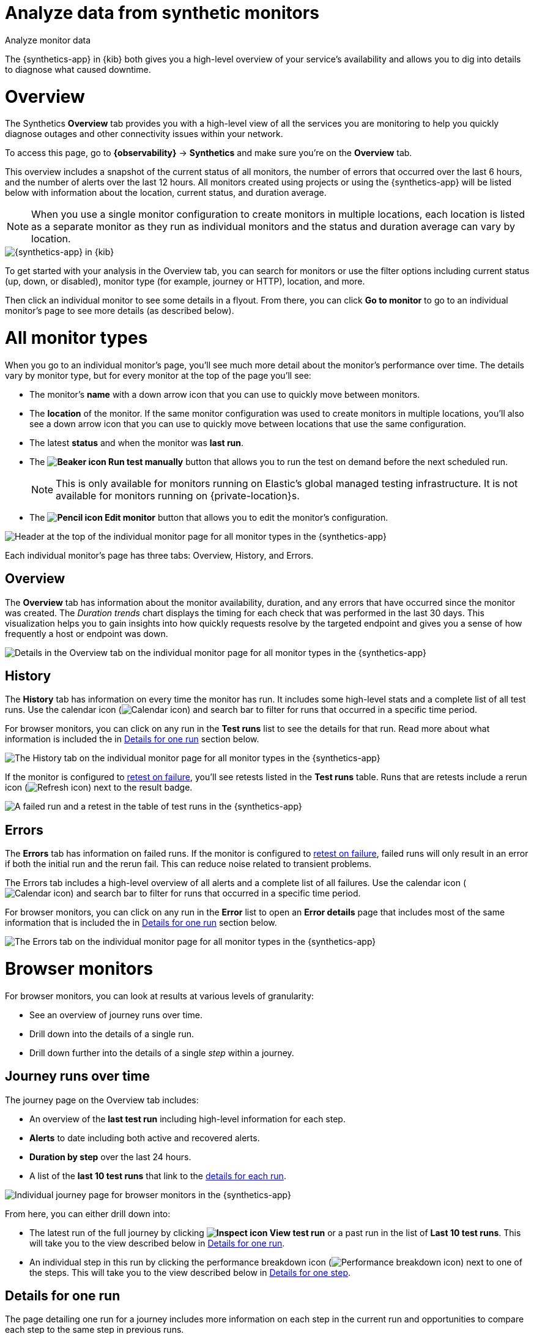 [[synthetics-analyze]]
= Analyze data from synthetic monitors

++++
<titleabbrev>Analyze monitor data</titleabbrev>
++++

The {synthetics-app} in {kib} both gives you a high-level overview of your service's
availability and allows you to dig into details to diagnose what caused downtime.

[discrete]
[[synthetics-analyze-overview]]
= Overview

The Synthetics *Overview* tab provides you with a high-level view of all the services you are monitoring
to help you quickly diagnose outages and other connectivity issues within your network.

To access this page, go to *{observability}* -> *Synthetics* and make sure you're on the *Overview* tab.

This overview includes a snapshot of the current status of all monitors, the number of errors that
occurred over the last 6 hours, and the number of alerts over the last 12 hours.
All monitors created using projects or using the {synthetics-app} will be listed below with information
about the location, current status, and duration average.

[NOTE]
====
When you use a single monitor configuration to create monitors in multiple locations, each location
is listed as a separate monitor as they run as individual monitors and the status and duration average
can vary by location.
====

[role="screenshot"]
image::images/synthetics-monitor-page.png[{synthetics-app} in {kib}]

To get started with your analysis in the Overview tab, you can search for monitors or
use the filter options including current status (up, down, or disabled),
monitor type (for example, journey or HTTP), location, and more.

Then click an individual monitor to see some details in a flyout.
From there, you can click *Go to monitor* to go to an individual monitor's page
to see more details (as described below).

[discrete]
[[synthetics-analyze-individual-monitors]]
= All monitor types

When you go to an individual monitor's page, you'll see much more detail about the monitor's
performance over time. The details vary by monitor type, but for every monitor at the top of the
page you'll see:

* The monitor's *name* with a down arrow icon that you can use to quickly move between monitors.
* The *location* of the monitor. If the same monitor configuration was used to create monitors in
  multiple locations, you'll also see a down arrow icon that you can use to quickly move between
  locations that use the same configuration.
* The latest *status* and when the monitor was *last run*.
* The *image:images/icons/beaker.svg[Beaker icon] Run test manually* button that allows you to run the test on
demand before the next scheduled run.
+
[NOTE]
====
This is only available for monitors running on Elastic's global managed testing infrastructure.
It is not available for monitors running on {private-location}s.
====

* The *image:images/icons/pencil.svg[Pencil icon] Edit monitor* button that allows you to edit the monitor's
  configuration.

[role="screenshot"]
image::images/synthetics-analyze-individual-monitor-header.png[Header at the top of the individual monitor page for all monitor types in the {synthetics-app}]

Each individual monitor's page has three tabs: Overview, History, and Errors.

[discrete]
[[synthetics-analyze-individual-monitors-overview]]
== Overview

The *Overview* tab has information about the monitor availability, duration, and any errors
that have occurred since the monitor was created.
The _Duration trends_ chart displays the timing for each check that was performed in the last 30 days.
This visualization helps you to gain insights into how quickly requests resolve by the targeted endpoint
and gives you a sense of how frequently a host or endpoint was down.

[role="screenshot"]
image::images/synthetics-analyze-individual-monitor-details.png[Details in the Overview tab on the individual monitor page for all monitor types in the {synthetics-app}]

[discrete]
[[synthetics-analyze-individual-monitors-history]]
== History

The *History* tab has information on every time the monitor has run.
It includes some high-level stats and a complete list of all test runs.
Use the calendar icon (image:images/icons/calendar.svg[Calendar icon]) and search bar
to filter for runs that occurred in a specific time period.

// What you might do with this info
// ...

For browser monitors, you can click on any run in the *Test runs* list
to see the details for that run. Read more about what information is
included the in <<synthetics-analyze-one-run>> section below.

[role="screenshot"]
image::images/synthetics-analyze-individual-monitor-history.png[The History tab on the individual monitor page for all monitor types in the {synthetics-app}]

If the monitor is configured to <<synthetics-configuration-monitor,retest on failure>>,
you'll see retests listed in the *Test runs* table. Runs that are retests include a
rerun icon (image:images/icons/refresh.svg[Refresh icon]) next to the result badge.

[role="screenshot"]
image::synthetics-retest.png[A failed run and a retest in the table of test runs in the {synthetics-app}]

[discrete]
[[synthetics-analyze-individual-monitors-errors]]
== Errors

The *Errors* tab has information on failed runs.
If the monitor is configured to <<synthetics-configuration-monitor,retest on failure>>,
failed runs will only result in an error if both the initial run and the rerun fail.
This can reduce noise related to transient problems.

The Errors tab includes a high-level overview of all alerts and a complete list of all failures.
Use the calendar icon (image:images/icons/calendar.svg[Calendar icon]) and search bar
to filter for runs that occurred in a specific time period.

// What you might do with this info
// ...

For browser monitors, you can click on any run in the *Error* list
to open an *Error details* page that includes most of the same information
that is included the in <<synthetics-analyze-one-run>> section below.

[role="screenshot"]
image::images/synthetics-analyze-individual-monitor-errors.png[The Errors tab on the individual monitor page for all monitor types in the {synthetics-app}]

[discrete]
[[synthetics-analyze-journeys]]
= Browser monitors

For browser monitors, you can look at results at various levels of granularity:

* See an overview of journey runs over time.
* Drill down into the details of a single run.
* Drill down further into the details of a single _step_ within a journey.

[discrete]
== Journey runs over time

The journey page on the Overview tab includes:

* An overview of the *last test run* including high-level information for each step.
* *Alerts* to date including both active and recovered alerts.
* *Duration by step* over the last 24 hours.
* A list of the *last 10 test runs* that link to the <<synthetics-analyze-one-run, details for each run>>.

[role="screenshot"]
image::images/synthetics-analyze-journeys-over-time.png[Individual journey page for browser monitors in the {synthetics-app}]

From here, you can either drill down into:

* The latest run of the full journey by clicking *image:images/icons/inspect.svg[Inspect icon] View test run*
  or a past run in the list of *Last 10 test runs*.
  This will take you to the view described below in <<synthetics-analyze-one-run>>.
* An individual step in this run by clicking the performance breakdown icon 
  (image:images/icons/apmTrace.svg[Performance breakdown icon]) next to one of the steps.
  This will take you to the view described below in <<synthetics-analyze-one-step>>.

[discrete]
[[synthetics-analyze-one-run]]
== Details for one run

The page detailing one run for a journey includes more information on each step in the current run
and opportunities to compare each step to the same step in previous runs.

// What info it includes
At the top of the page, see the _Code executed_ and any _Console_ output for each step.
If the step failed, this will also include a _Stacktrace_ tab that you can use to
diagnose the cause of errors.

Navigate through each step using *image:images/icons/arrowLeft.svg[Previous icon] Previous* and
*Next image:images/icons/arrowRight.svg[Next icon]*.

// Screenshot of the viz
[role="screenshot"]
image::images/synthetics-analyze-one-run-code-executed.png[Step carousel on a page detailing one run of a browser monitor in the {synthetics-app}]

// What info it includes
Scroll down to dig into the steps in this journey run.
Click the image:images/icons/arrowRight.svg[Arrow right icon] icon next to the step number to show details.
The details include metrics for the step in the current run and the step in the last successful run.
Read more about step-level metrics below in <<synthetics-analyze-one-step-timing>> and
<<synthetics-analyze-one-step-metrics>>.

// What you might do with this info
This is particularly useful to compare the metrics for a failed step to the last time it completed successfully
when trying to diagnose the reason it failed.

// Screenshot of the viz
[role="screenshot"]
image:images/synthetics-analyze-one-run-compare-steps.png[Step list on a page detailing one run of a browser monitor in the {synthetics-app}]

Drill down to see even more details for an individual step by clicking the performance breakdown icon
(image:images/icons/apmTrace.svg[Performance breakdown icon]) next to one of the steps. 
This will take you to the view described below in <<synthetics-analyze-one-step>>.

[discrete]
[[synthetics-analyze-one-step]]
== Details for one step

After clicking the performance breakdown icon (image:images/icons/apmTrace.svg[Performance breakdown icon])
you'll see more detail for an individual step.

[discrete]
[[synthetics-analyze-one-step-screenshot]]
=== Screenshot

// What info it includes
By default the synthetics library will capture a screenshot for each step regardless of
whether the step completed or failed.

[NOTE]
====
Customize screenshot behavior for all monitors in the <<synthetics-configuration,configuration file>>,
for one monitor using <<synthetics-monitor-use,`monitor.use`>>, or for a run using
the <<elastic-synthetics-command, CLI>>.
====

// What you might do with this info
Screenshots can be particularly helpful to identify what went wrong when a step fails because of a change to the UI.
You can compare the failed step to the last time the step successfully completed.

// Screenshot of the viz
[role="screenshot"]
image::images/synthetics-analyze-one-step-screenshot.png[Screenshot for one step in a browser monitor in the {synthetics-app}]

[discrete]
[[synthetics-analyze-one-step-timing]]
=== Timing

The *Timing* visualization shows a breakdown of the time spent in each part of
the resource loading process for the step including:

* *Blocked*: The request was initiated but is blocked or queued.
* *DNS*: The DNS lookup to convert the hostname to an IP Address.
* *Connect*: The time it took the request to connect to the server.
  Lengthy connections could indicate network issues, connection errors, or an overloaded server.
* *TLS*: If your page is loading resources securely over TLS, this is the time it took to set up that connection.
* *Wait*: The time it took for the response generated by the server to be received by the browser.
  A lengthy Waiting (TTFB) time could indicate server-side issues.
* *Receive*: The time it took to receive the response from the server,
  which can be impacted by the size of the response.
* *Send*: The time spent sending the request data to the server.

Next to each network timing metric, there's an icon that indicates whether the value is
higher (image:images/icons/sortUp.svg[Value is higher icon]),
lower (image:images/icons/sortDown.svg[Value is lower icon]),
or the same (image:images/icons/minus.svg[Value is the same])
compared to the median of all runs in the last 24 hours.
Hover over the icon to see more details in a tooltip.

// What you might do with this info
This gives you an overview of how much time is spent (and how that time is spent) loading resources.
This high-level information may not help you diagnose a problem on its own, but it could act as a
signal to look at more granular information in the <<synthetics-analyze-one-step-network>> section.

// Screenshot of the viz
[role="screenshot"]
image::images/synthetics-analyze-one-step-timing.png[Network timing visualization for one step in a browser monitor in the {synthetics-app}]

[discrete]
[[synthetics-analyze-one-step-metrics]]
=== Metrics

// What info it includes
The *Metrics* visualization gives you insight into the performance of the web page visited in
the step and what a user would experience when going through the current step.
Metrics include:

* *First contentful paint (FCP)* focuses on the initial rendering and measures the time from
  when the page starts loading to when any part of the page's content is displayed on the screen.
* *Largest contentful paint (LCP)* measures loading performance. To provide a good user experience,
  LCP should occur within 2.5 seconds of when the page first starts loading.
* *Cumulative layout shift (CLS)* measures visual stability. To provide a good user experience,
  pages should maintain a CLS of less than 0.1.
* *`DOMContentLoaded` event (DCL)* is triggered when the browser completes parsing the document.
  Helpful when there are multiple listeners, or logic is executed:
  `domContentLoadedEventEnd - domContentLoadedEventStart`.
* *Transfer size* represents the size of the fetched resource. The size includes the response header
  fields plus the response payload body.

[NOTE]
====
Largest contentful paint and Cumulative layout shift are part of Google's
https://web.dev/vitals/[Core Web Vitals], an initiative that introduces a set of metrics
that help categorize good and bad sites by quantifying the real-world user experience.
====

Next to each metric, there's an icon that indicates whether the value is
higher (image:images/icons/sortUp.svg[Value is higher icon]),
lower (image:images/icons/sortDown.svg[Value is lower icon]),
or the same (image:images/icons/minus.svg[Value is the same])
compared to all runs over the last 24 hours.
Hover over the icon to see more details in a tooltip.

// Screenshot of the viz
[role="screenshot"]
image::images/synthetics-analyze-one-step-metrics.png[Metrics visualization for one step in a browser monitor in the {synthetics-app}]

[discrete]
[[synthetics-analyze-one-step-object]]
=== Object weight and count

// What info it includes
The *Object weight* visualization shows the cumulative size of downloaded resources by type,
and *Object count* shows the number of individual resources by type.

// What you might do with this info
This provides a different kind of analysis.
For example, you might have a large number of JavaScript files,
each of which will need a separate download, but they may be collectively small.
This could help you identify an opportunity to improve efficiency by combining multiple files into one.

// Screenshot of the viz
[role="screenshot"]
image::images/synthetics-analyze-one-step-object.png[Object visualization for one step in a browser monitor in the {synthetics-app}]

[discrete]
[[synthetics-analyze-one-step-network]]
=== Network requests

// What info it includes
The *Network requests* visualization is a waterfall chart that shows every request
the page made when a user executed it.
Each line in the chart represents an HTTP network request and helps you quickly identify
what resources are taking the longest to load and in what order they are loading.

The colored bars within each line indicate the time spent per resource.
Each color represents a different part of that resource's loading process
(as defined in the <<synthetics-analyze-one-step-timing>> section above) and
includes the time spent downloading content for specific
Multipurpose Internet Mail Extensions (MIME) types:
HTML, JS, CSS, Media, Font, XHR, and Other.

Understanding each phase of a request can help you improve your site's speed by
reducing the time spent in each phase.

// Screenshot of the viz
[role="screenshot"]
image::images/synthetics-analyze-one-step-network.png[Network requests waterfall visualization for one step in a browser monitor in the {synthetics-app}]

Without leaving the waterfall chart, you can view data points relating to each resource:
resource details, request headers, response headers, and certificate headers.
On the waterfall chart, select a resource name, or any part of each row,
to display the resource details overlay.

For additional analysis, whether to check the content of a CSS file or to view a specific image,
click the image:images/icons/popout.svg[External link icon] icon located beside each resource,
to view its content in a new tab.

You can also navigate between steps and checks at the top of the page to
view the corresponding waterfall charts.

// [discrete]
// [[synthetics-analyze-anomalies]]
// = Anomalies

// [discrete]
// [[synthetics-analyze-alerts]]
// = Alerts

